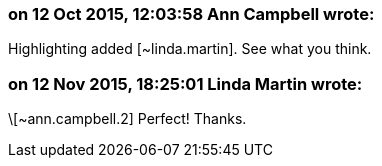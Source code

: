 === on 12 Oct 2015, 12:03:58 Ann Campbell wrote:
Highlighting added [~linda.martin]. See what you think.

=== on 12 Nov 2015, 18:25:01 Linda Martin wrote:
\[~ann.campbell.2] Perfect! Thanks.

